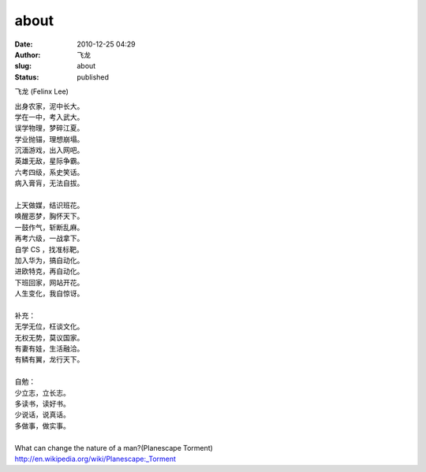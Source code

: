 about
########
:date: 2010-12-25 04:29
:author: 飞龙
:slug: about
:status: published

飞龙 (Felinx Lee)

| 出身农家，泥中长大。
| 学在一中，考入武大。
| 误学物理，梦碎江夏。
| 学业抛锚，理想崩塌。
| 沉湎游戏，出入网吧。
| 英雄无敌，星际争霸。
| 六考四级，系史笑话。
| 病入膏肓，无法自拔。
|
| 上天做媒，结识班花。
| 唤醒恶梦，胸怀天下。
| 一鼓作气，斩断乱麻。
| 再考六级，一战拿下。
| 自学 CS ，找准标靶。
| 加入华为，搞自动化。
| 进欧特克，再自动化。
| 下班回家，网站开花。
| 人生变化，我自惊讶。
|
| 补充：
| 无学无位，枉谈文化。
| 无权无势，莫议国家。
| 有妻有娃，生活融洽。
| 有鳞有翼，龙行天下。
|
| 自勉：
| 少立志，立长志。
| 多读书，读好书。
| 少说话，说真话。
| 多做事，做实事。
|
| What can change the nature of a man?(Planescape Torment)
| http://en.wikipedia.org/wiki/Planescape:_Torment
